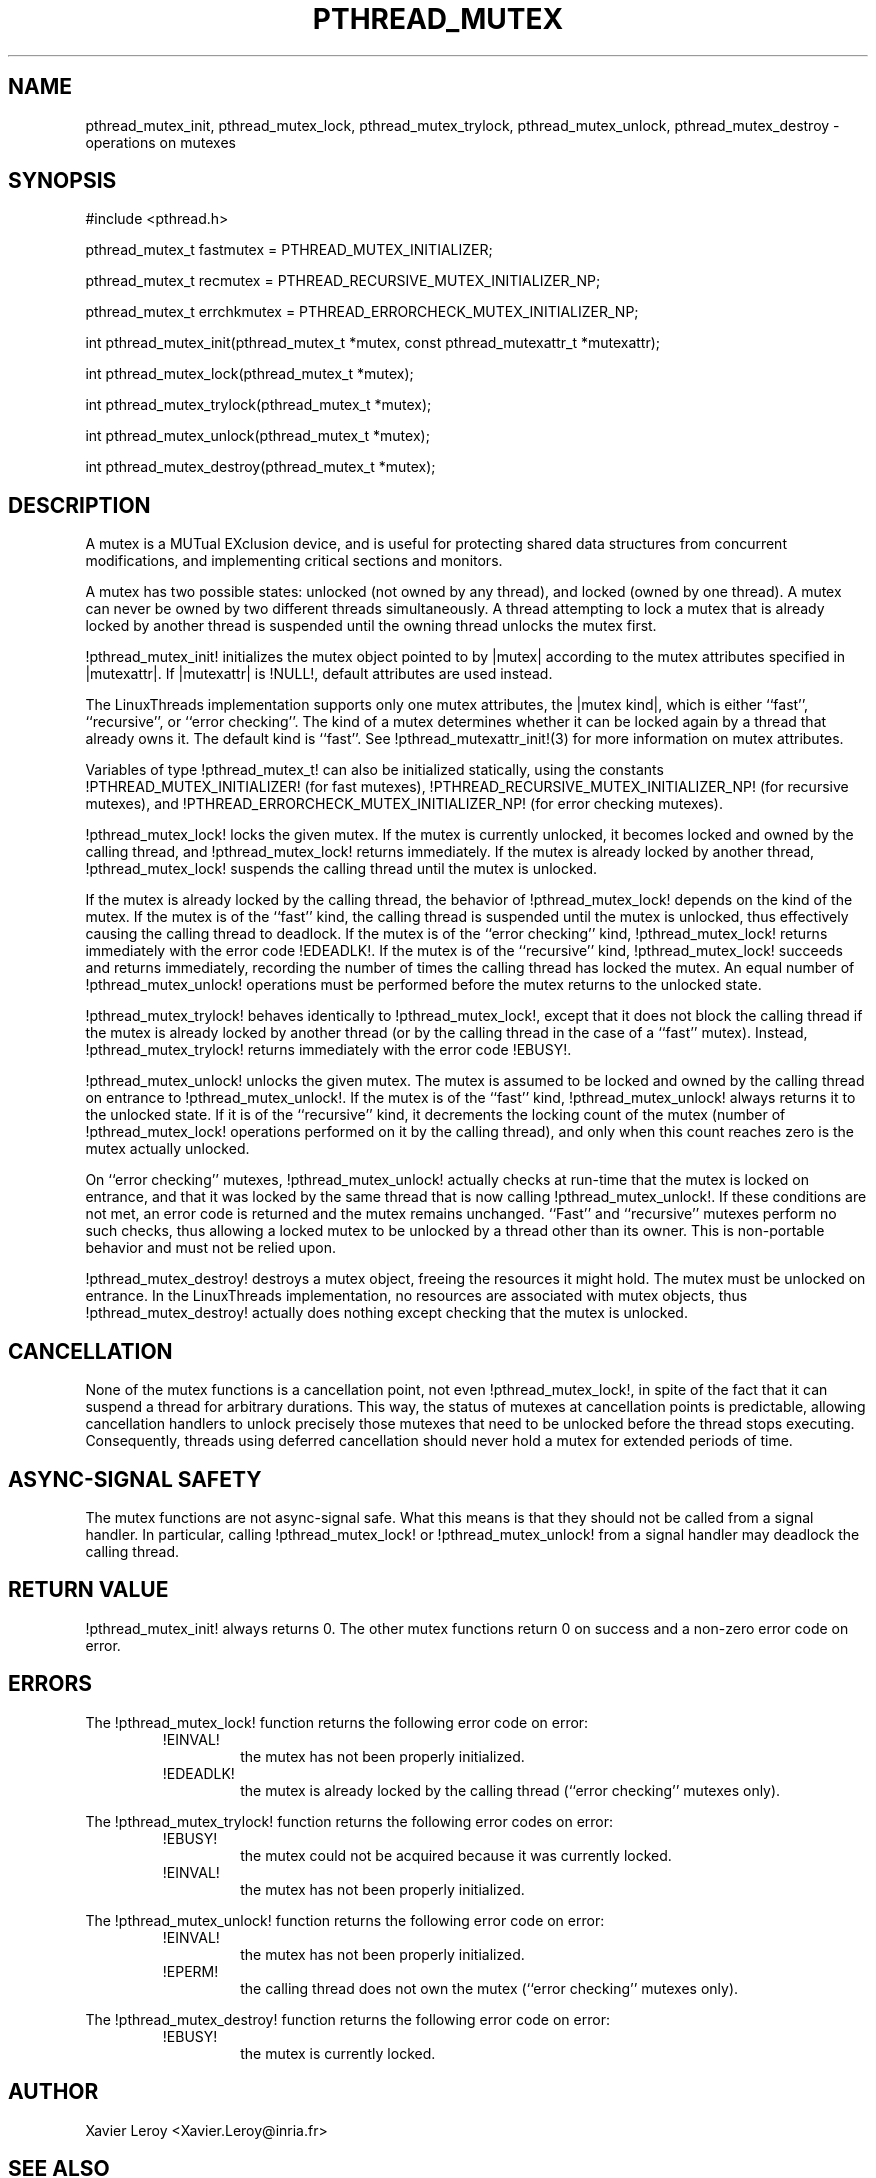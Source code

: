 .TH PTHREAD_MUTEX 3 LinuxThreads

.XREF pthread_mutex_lock
.XREF pthread_mutex_unlock
.XREF pthread_mutex_trylock
.XREF pthread_mutex_destroy

.SH NAME
pthread_mutex_init, pthread_mutex_lock, pthread_mutex_trylock, pthread_mutex_unlock, pthread_mutex_destroy \- operations on mutexes

.SH SYNOPSIS
#include <pthread.h>

pthread_mutex_t fastmutex = PTHREAD_MUTEX_INITIALIZER;

pthread_mutex_t recmutex = PTHREAD_RECURSIVE_MUTEX_INITIALIZER_NP;

pthread_mutex_t errchkmutex = PTHREAD_ERRORCHECK_MUTEX_INITIALIZER_NP;

int pthread_mutex_init(pthread_mutex_t *mutex, const pthread_mutexattr_t *mutexattr);

int pthread_mutex_lock(pthread_mutex_t *mutex);

int pthread_mutex_trylock(pthread_mutex_t *mutex);

int pthread_mutex_unlock(pthread_mutex_t *mutex);

int pthread_mutex_destroy(pthread_mutex_t *mutex);

.SH DESCRIPTION
A mutex is a MUTual EXclusion device, and is useful for protecting
shared data structures from concurrent modifications, and implementing
critical sections and monitors.

A mutex has two possible states: unlocked (not owned by any thread),
and locked (owned by one thread). A mutex can never be owned by two
different threads simultaneously. A thread attempting to lock a mutex
that is already locked by another thread is suspended until the owning
thread unlocks the mutex first.

!pthread_mutex_init! initializes the mutex object pointed to by
|mutex| according to the mutex attributes specified in |mutexattr|.
If |mutexattr| is !NULL!, default attributes are used instead.

The LinuxThreads implementation supports only one mutex attributes,
the |mutex kind|, which is either ``fast'', ``recursive'', or
``error checking''. The kind of a mutex determines whether
it can be locked again by a thread that already owns it.
The default kind is ``fast''. See !pthread_mutexattr_init!(3) for more
information on mutex attributes.

Variables of type !pthread_mutex_t! can also be initialized
statically, using the constants !PTHREAD_MUTEX_INITIALIZER! (for fast
mutexes), !PTHREAD_RECURSIVE_MUTEX_INITIALIZER_NP! (for recursive
mutexes), and !PTHREAD_ERRORCHECK_MUTEX_INITIALIZER_NP! (for error checking
mutexes).

!pthread_mutex_lock! locks the given mutex. If the mutex is currently
unlocked, it becomes locked and owned by the calling thread, and
!pthread_mutex_lock! returns immediately. If the mutex is already
locked by another thread, !pthread_mutex_lock! suspends the calling
thread until the mutex is unlocked.

If the mutex is already locked by the calling thread, the behavior of
!pthread_mutex_lock! depends on the kind of the mutex. If the mutex is
of the ``fast'' kind, the calling thread is suspended until the mutex
is unlocked, thus effectively causing the calling thread to
deadlock. If the mutex is of the ``error checking'' kind,
!pthread_mutex_lock! returns immediately with the error code !EDEADLK!.
If the mutex is of the ``recursive'' kind, !pthread_mutex_lock!
succeeds and returns immediately, recording the number of times the
calling thread has locked the mutex. An equal number of
!pthread_mutex_unlock! operations must be performed before the mutex
returns to the unlocked state.

!pthread_mutex_trylock! behaves identically to !pthread_mutex_lock!,
except that it does not block the calling thread if the mutex is
already locked by another thread (or by the calling thread in the case
of a ``fast'' mutex). Instead, !pthread_mutex_trylock! returns
immediately with the error code !EBUSY!.

!pthread_mutex_unlock! unlocks the given mutex. The mutex is assumed
to be locked and owned by the calling thread on entrance to
!pthread_mutex_unlock!. If the mutex is of the ``fast'' kind,
!pthread_mutex_unlock! always returns it to the unlocked state. If it
is of the ``recursive'' kind, it decrements the locking count of the
mutex (number of !pthread_mutex_lock! operations performed on it by
the calling thread), and only when this count reaches zero is the
mutex actually unlocked.

On ``error checking'' mutexes, !pthread_mutex_unlock! actually checks
at run-time that the mutex is locked on entrance, and that it was
locked by the same thread that is now calling !pthread_mutex_unlock!.
If these conditions are not met, an error code is returned and the
mutex remains unchanged.  ``Fast'' and ``recursive'' mutexes perform
no such checks, thus allowing a locked mutex to be unlocked by a
thread other than its owner. This is non-portable behavior and must
not be relied upon.

!pthread_mutex_destroy! destroys a mutex object, freeing the resources
it might hold. The mutex must be unlocked on entrance. In the
LinuxThreads implementation, no resources are associated with mutex
objects, thus !pthread_mutex_destroy! actually does nothing except
checking that the mutex is unlocked.

.SH CANCELLATION

None of the mutex functions is a cancellation point, not even
!pthread_mutex_lock!, in spite of the fact that it can suspend a
thread for arbitrary durations. This way, the status of mutexes at
cancellation points is predictable, allowing cancellation handlers to
unlock precisely those mutexes that need to be unlocked before the
thread stops executing. Consequently, threads using deferred
cancellation should never hold a mutex for extended periods of time.

.SH "ASYNC-SIGNAL SAFETY"

The mutex functions are not async-signal safe. What this means is that
they should not be called from a signal handler. In particular,
calling !pthread_mutex_lock! or !pthread_mutex_unlock! from a signal
handler may deadlock the calling thread.

.SH "RETURN VALUE"

!pthread_mutex_init! always returns 0. The other mutex functions
return 0 on success and a non-zero error code on error.

.SH ERRORS

The !pthread_mutex_lock! function returns the following error code
on error:
.RS
.TP
!EINVAL!
the mutex has not been properly initialized.

.TP
!EDEADLK!
the mutex is already locked by the calling thread
(``error checking'' mutexes only).
.RE

The !pthread_mutex_trylock! function returns the following error codes
on error:
.RS
.TP
!EBUSY!
the mutex could not be acquired because it was currently locked.

.TP
!EINVAL!
the mutex has not been properly initialized.
.RE

The !pthread_mutex_unlock! function returns the following error code
on error:
.RS
.TP
!EINVAL!
the mutex has not been properly initialized.

.TP
!EPERM!
the calling thread does not own the mutex (``error checking'' mutexes only).
.RE

The !pthread_mutex_destroy! function returns the following error code
on error:
.RS
.TP
!EBUSY!
the mutex is currently locked.
.RE

.SH AUTHOR
Xavier Leroy <Xavier.Leroy@inria.fr>

.SH "SEE ALSO"
!pthread_mutexattr_init!(3),
!pthread_mutexattr_setkind_np!(3),
!pthread_cancel!(3).

.SH EXAMPLE

A shared global variable |x| can be protected by a mutex as follows:

.RS
.ft 3
.nf
.sp
int x;
pthread_mutex_t mut = PTHREAD_MUTEX_INITIALIZER;
.ft
.LP
.RE
.fi

All accesses and modifications to |x| should be bracketed by calls to
!pthread_mutex_lock! and !pthread_mutex_unlock! as follows:

.RS
.ft 3
.nf
.sp
pthread_mutex_lock(&mut);
/* operate on x */
pthread_mutex_unlock(&mut);
.ft
.LP
.RE
.fi


